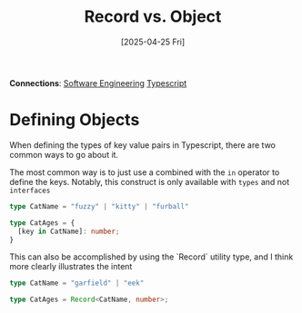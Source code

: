 :PROPERTIES:
:ID:       E1344B00-2FAE-4CF9-8BA3-2A1DCA7D0741
:END:
#+title: Record vs. Object
#+filetags: :notes: :typescript: :engineering:
#+hugo_section: notes
#+date: [2025-04-25 Fri]
#+hugo_lastmod: [2025-05-02 Fri]
*Connections*: [[id:A834A3C3-52B0-45AF-A179-8E9B487859DF][Software Engineering]] [[id:AC09E25B-2E20-4737-805E-46EBCDB2028F][Typescript]]  

* Defining Objects

When defining the types of key value pairs in Typescript, there are two
common ways to go about it.

The most common way is to just use a  combined with the =in=
operator to define the keys. Notably, this construct is only available
with =types= and not =interfaces=

#+begin_src typescript 
  type CatName = "fuzzy" | "kitty" | "furball"

  type CatAges = {
    [key in CatName]: number;
  }
#+end_src

This can also be accomplished by using the `Record` utility type, and
I think more clearly illustrates the intent

#+begin_src typescript
  type CatName = "garfield" | "eek"

  type CatAges = Record<CatName, number>;
#+end_src

